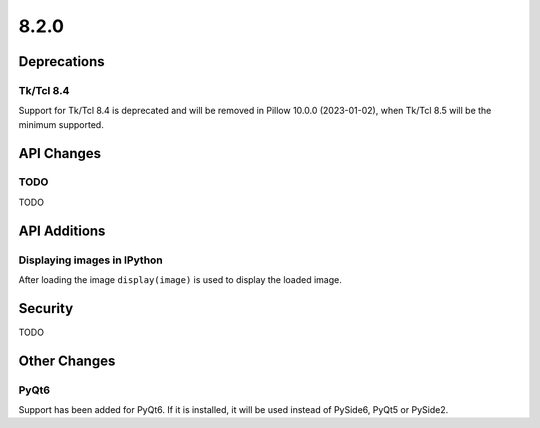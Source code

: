 8.2.0
-----

Deprecations
============

Tk/Tcl 8.4
^^^^^^^^^^

Support for Tk/Tcl 8.4 is deprecated and will be removed in Pillow 10.0.0 (2023-01-02),
when Tk/Tcl 8.5 will be the minimum supported.

API Changes
===========

TODO
^^^^

TODO

API Additions
=============

Displaying images in IPython
^^^^^^^^^^^^^^^^^^^^^^^^^^^^^^^^^

After loading the image ``display(image)`` is used to display the loaded image.

Security
========

TODO

Other Changes
=============

PyQt6
^^^^^

Support has been added for PyQt6. If it is installed, it will be used instead of
PySide6, PyQt5 or PySide2.
